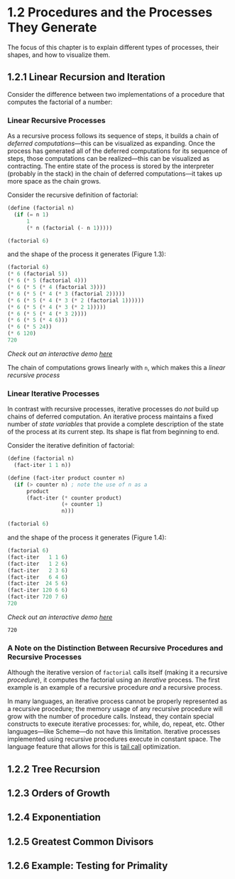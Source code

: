 #+title:

* 1.2 Procedures and the Processes They Generate
The focus of this chapter is to explain different types of processes, their shapes, and how to visualize them.

** 1.2.1 Linear Recursion and Iteration
Consider the difference between two implementations of a procedure that computes the factorial of a number:

*** Linear Recursive Processes
As a recursive process follows its sequence of steps, it builds a chain of /deferred computations/---this can be visualized as expanding. Once the process has generated all of the deferred computations for its sequence of steps, those computations can be realized---this can be visualized as contracting. The entire state of the process is stored by the interpreter (probably in the stack) in the chain of deferred computations---it takes up more space as the chain grows.

Consider the recursive definition of factorial:
#+begin_src scheme
(define (factorial n)
  (if (= n 1)
      1
      (* n (factorial (- n 1)))))

(factorial 6)
#+end_src

#+RESULTS:
: 720

and the shape of the process it generates (Figure 1.3):
#+begin_src scheme
(factorial 6)
(* 6 (factorial 5))
(* 6 (* 5 (factorial 4)))
(* 6 (* 5 (* 4 (factorial 3))))
(* 6 (* 5 (* 4 (* 3 (factorial 2)))))
(* 6 (* 5 (* 4 (* 3 (* 2 (factorial 1))))))
(* 6 (* 5 (* 4 (* 3 (* 2 1)))))
(* 6 (* 5 (* 4 (* 3 2))))
(* 6 (* 5 (* 4 6)))
(* 6 (* 5 24))
(* 6 120)
720
#+end_src
/Check out an interactive demo [[file:../meetup_02/recursive_and_iterative_processes.scm][here]]/

The chain of computations grows linearly with =n=, which makes this a /linear recursive process/
*** Linear Iterative Processes
In contrast with recursive processes, iterative processes do /not/ build up chains of deferred computation. An iterative process maintains a fixed number of /state variables/ that provide a complete description of the state of the process at its current step. Its shape is flat from beginning to end.

Consider the iterative definition of factorial:
#+begin_src scheme
(define (factorial n)
  (fact-iter 1 1 n))

(define (fact-iter product counter n)
  (if (> counter n) ; note the use of n as a
      product
      (fact-iter (* counter product)
                 (+ counter 1)
                 n)))

(factorial 6)
#+end_src

and the shape of the process it generates (Figure 1.4):
#+begin_src scheme
(factorial 6)
(fact-iter   1 1 6)
(fact-iter   1 2 6)
(fact-iter   2 3 6)
(fact-iter   6 4 6)
(fact-iter  24 5 6)
(fact-iter 120 6 6)
(fact-iter 720 7 6)
720
#+end_src
/Check out an interactive demo [[file:../meetup_02/recursive_and_iterative_processes.scm][here]]/

#+RESULTS:
: 720

*** A Note on the Distinction Between Recursive Procedures and Recursive Processes
Although the iterative version of =factorial= calls itself (making it a recursive /procedure/), it computes the factorial using an /iterative/ process. The first example is an example of a recursive procedure /and/ a recursive process.

In many languages, an iterative process cannot be properly represented as a recursive procedure; the memory usage of any recursive procedure will grow with the number of procedure calls. Instead, they contain special constructs to execute iterative processes: for, while, do, repeat, etc. Other languages---like Scheme---do not have this limitation. Iterative processes implemented using recursive procedures execute in constant space. The language feature that allows for this is [[https://en.wikipedia.org/wiki/Tail_call][tail call]] optimization.

** 1.2.2 Tree Recursion

** 1.2.3 Orders of Growth
** 1.2.4 Exponentiation
** 1.2.5 Greatest Common Divisors
** 1.2.6 Example: Testing for Primality
